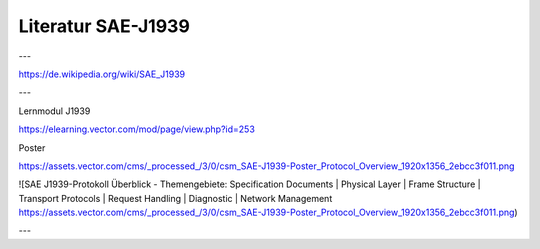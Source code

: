 Literatur SAE-J1939
===================================

---

https://de.wikipedia.org/wiki/SAE_J1939

---

Lernmodul J1939

https://elearning.vector.com/mod/page/view.php?id=253

Poster

https://assets.vector.com/cms/_processed_/3/0/csm_SAE-J1939-Poster_Protocol_Overview_1920x1356_2ebcc3f011.png

![SAE J1939-Protokoll Überblick - Themengebiete: Specification Documents | Physical Layer | Frame Structure | Transport Protocols | Request Handling | Diagnostic | Network Management https://assets.vector.com/cms/_processed_/3/0/csm_SAE-J1939-Poster_Protocol_Overview_1920x1356_2ebcc3f011.png)

---